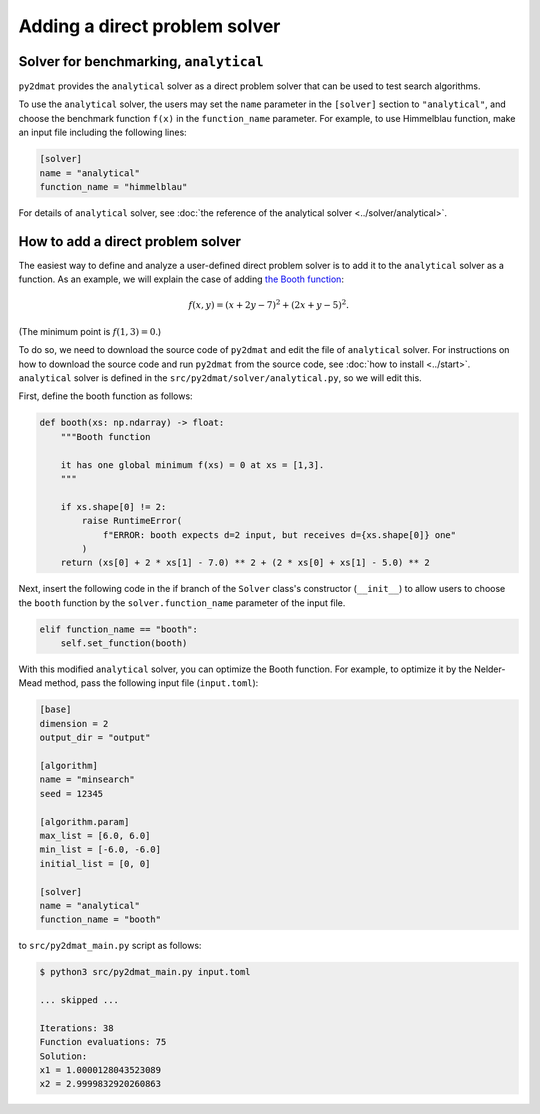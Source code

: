 Adding a direct problem solver
=====================================

Solver for benchmarking, ``analytical``
~~~~~~~~~~~~~~~~~~~~~~~~~~~~~~~~~~~~~~~~~~

``py2dmat`` provides the ``analytical`` solver as a direct problem solver that can be used to test search algorithms.

To use the ``analytical`` solver, the users may set the ``name`` parameter in the ``[solver]`` section to ``"analytical"``, and choose the benchmark function ``f(x)`` in the ``function_name`` parameter.
For example, to use Himmelblau function, make an input file including the following lines:

.. code-block:: toml

    [solver]
    name = "analytical"
    function_name = "himmelblau"

For details of ``analytical`` solver, see :doc:`the reference of the analytical solver <../solver/analytical>`.


How to add a direct problem solver
~~~~~~~~~~~~~~~~~~~~~~~~~~~~~~~~~~~~~~~~~

The easiest way to define and analyze a user-defined direct problem solver is to add it to the ``analytical`` solver as a function.
As an example, we will explain the case of adding `the Booth function <https://en.wikipedia.org/wiki/Test_functions_for_optimization>`_:

.. math::

    f(x,y) = (x+2y-7)^2 + (2x+y-5)^2.

(The minimum point is :math:`f(1,3) = 0`.)

To do so, we need to download the source code of ``py2dmat`` and edit the file of ``analytical`` solver.
For instructions on how to download the source code and run ``py2dmat`` from the source code, see :doc:`how to install <../start>`.
``analytical`` solver is defined in the ``src/py2dmat/solver/analytical.py``, so we will edit this.

First, define the booth function as follows:

.. code-block:: python

    def booth(xs: np.ndarray) -> float:
        """Booth function

        it has one global minimum f(xs) = 0 at xs = [1,3].
        """

        if xs.shape[0] != 2:
            raise RuntimeError(
                f"ERROR: booth expects d=2 input, but receives d={xs.shape[0]} one"
            )
        return (xs[0] + 2 * xs[1] - 7.0) ** 2 + (2 * xs[0] + xs[1] - 5.0) ** 2

Next, insert the following code in the if branch of the ``Solver`` class's constructor (``__init__``) to allow users to choose the ``booth`` function by the ``solver.function_name`` parameter of the input file.

.. code-block:: python

    elif function_name == "booth":
        self.set_function(booth)

With this modified ``analytical`` solver, you can optimize the Booth function.
For example, to optimize it by the Nelder-Mead method, pass the following input file (``input.toml``):

.. code-block:: toml

    [base]
    dimension = 2
    output_dir = "output"

    [algorithm]
    name = "minsearch"
    seed = 12345

    [algorithm.param]
    max_list = [6.0, 6.0]
    min_list = [-6.0, -6.0]
    initial_list = [0, 0]

    [solver]
    name = "analytical"
    function_name = "booth"

to ``src/py2dmat_main.py`` script as follows:

.. code-block:: bash

    $ python3 src/py2dmat_main.py input.toml

    ... skipped ...

    Iterations: 38
    Function evaluations: 75
    Solution:
    x1 = 1.0000128043523089
    x2 = 2.9999832920260863
